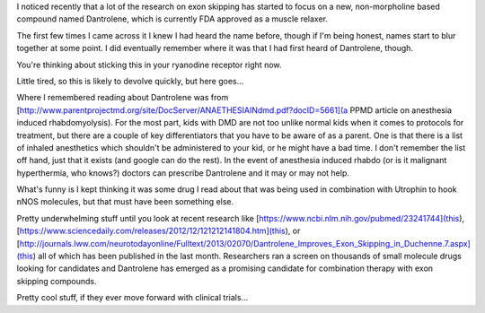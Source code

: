 .. title: New Research on Dantrolene
.. slug: new-research-on-dantrolene
.. date: 2013-02-20 22:10:50 UTC-05:00
.. tags: 
.. category: 
.. link: 
.. description: 
.. type: text

I noticed recently that a lot of the research on exon skipping has started to focus on a new, non-morpholine based compound named Dantrolene, which is currently FDA approved as a muscle relaxer.

The first few times I came across it I knew I had heard the name before, though if I'm being honest, names start to blur together at some point. I did eventually remember where it was that I had first heard of Dantrolene, though.

You're thinking about sticking this in your ryanodine receptor right now.

Little tired, so this is likely to devolve quickly, but here goes...

Where I remembered reading about Dantrolene was from  [http://www.parentprojectmd.org/site/DocServer/ANAETHESIAINdmd.pdf?docID=5661](a PPMD article on anesthesia induced rhabdomyolysis). For the most part, kids with DMD are not too unlike normal kids when it comes to protocols for treatment, but there are a couple of key differentiators that you have to be aware of as a parent. One is that there is a list of inhaled anesthetics which shouldn't be administered to your kid, or he might have a bad time. I don't remember the list off hand, just that it exists (and google can do the rest). In the event of anesthesia induced rhabdo (or is it malignant hyperthermia, who knows?) doctors can prescribe Dantrolene and it may or may not help.

What's funny is I kept thinking it was some drug I read about that was being used in combination with Utrophin to hook nNOS molecules, but that must have been something else.

Pretty underwhelming stuff until you look at recent research like [https://www.ncbi.nlm.nih.gov/pubmed/23241744](this), [https://www.sciencedaily.com/releases/2012/12/121212141804.htm](this), or [http://journals.lww.com/neurotodayonline/Fulltext/2013/02070/Dantrolene_Improves_Exon_Skipping_in_Duchenne.7.aspx](this) all of which has been published in the last month. Researchers ran a screen on thousands of small molecule drugs looking for candidates and Dantrolene has emerged as a promising candidate for combination therapy with exon skipping compounds.

Pretty cool stuff, if they ever move forward with clinical trials...

